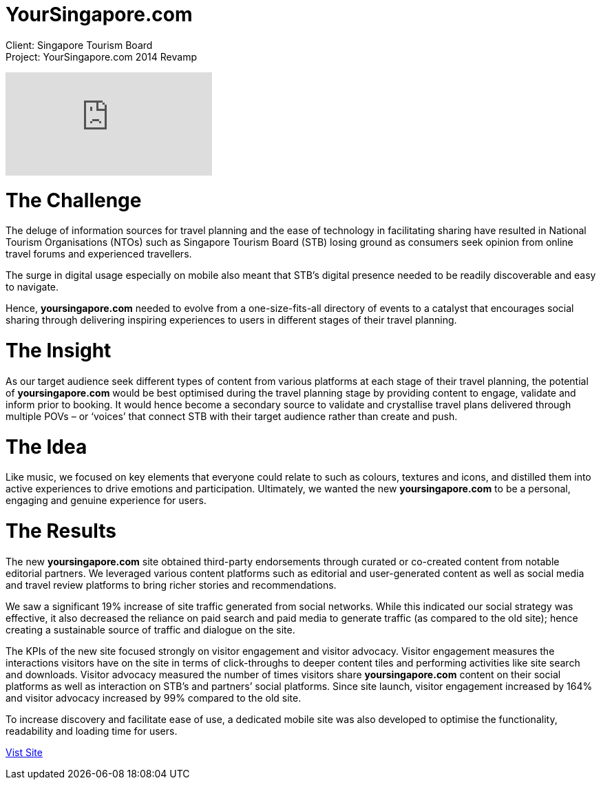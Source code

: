 = YourSingapore.com
:hp-image: https://cloud.githubusercontent.com/assets/14326240/9954318/a7d367cc-5e1a-11e5-971a-3d4d6093ad8d.jpg
:hp-tags: STB

Client: Singapore Tourism Board +
Project: YourSingapore.com 2014 Revamp

video::gJVNYrtgmk8[youtube]

= The Challenge
The deluge of information sources for travel planning and the ease of technology in facilitating sharing have resulted in National Tourism Organisations (NTOs) such as Singapore Tourism Board (STB) losing ground as consumers seek opinion from online travel forums and experienced travellers. 

The surge in digital usage especially on mobile also meant that STB’s digital presence needed to be readily discoverable and easy to navigate. 

Hence, *yoursingapore.com* needed to evolve from a one-size-fits-all directory of events to a catalyst that encourages social sharing through delivering inspiring experiences to users in different stages of their travel planning.

= The Insight
As our target audience seek different types of content from various platforms at each stage of their travel planning, the potential of *yoursingapore.com* would be best optimised during the travel planning stage by providing content to engage, validate and inform prior to booking. It would hence become a secondary source to validate and crystallise travel plans delivered through multiple POVs – or ‘voices’ that connect STB with their target audience rather than create and push.

= The Idea
Like music, we focused on key elements that everyone could relate to such as colours, textures and icons, and distilled them into active experiences to drive emotions and participation. Ultimately, we wanted the new *yoursingapore.com* to be a personal, engaging and genuine experience for users.

= The Results
The new *yoursingapore.com* site obtained third-party endorsements through curated or co-created content from notable editorial partners. We leveraged various content platforms such as editorial and user-generated content as well as social media and travel review platforms to bring richer stories and recommendations.

We saw a significant 19% increase of site traffic generated from social networks. While this indicated our social strategy was effective, it also decreased the reliance on paid search and paid media to generate traffic (as compared to the old site); hence creating a sustainable source of traffic and dialogue on the site.

The KPIs of the new site focused strongly on visitor engagement and visitor advocacy. Visitor engagement measures the interactions visitors have on the site in terms of click-throughs to deeper content tiles and performing activities like site search and downloads. Visitor advocacy measured the number of times visitors share *yoursingapore.com* content on their social platforms as well as interaction on STB’s and partners’ social platforms. Since site launch, visitor engagement increased by 164% and visitor advocacy increased by 99% compared to the old site. 

To increase discovery and facilitate ease of use, a dedicated mobile site was also developed to optimise the functionality, readability and loading time for users.

link:http://www.yoursingapore.com[Vist Site]
